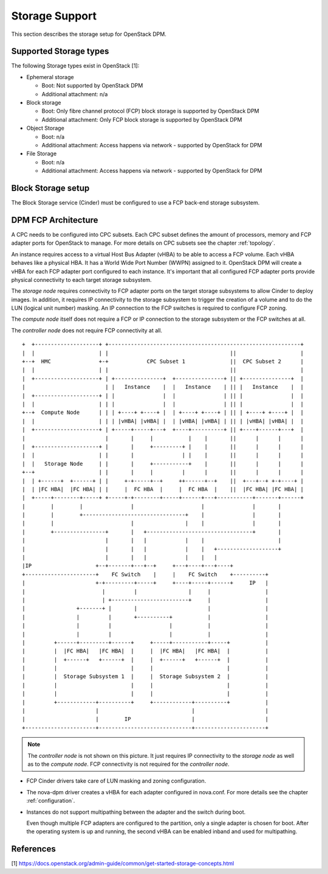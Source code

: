 .. _storage:

===============
Storage Support
===============

This section describes the storage setup for OpenStack DPM.

Supported Storage types
-----------------------

The following Storage types exist in OpenStack [1]:

* Ephemeral storage

  * Boot: Not supported by OpenStack DPM
  * Additional attachment: n/a

* Block storage

  * Boot: Only fibre channel protocol (FCP) block storage is supported by
    OpenStack DPM
  * Additional attachment: Only FCP block storage is supported by OpenStack DPM

* Object Storage

  * Boot: n/a
  * Additional attachment: Access happens via network - supported by OpenStack
    for DPM

* File Storage

  * Boot: n/a
  * Additional attachment: Access happens via network - supported by OpenStack
    for DPM

Block Storage setup
-------------------

The Block Storage service (Cinder) must be configured to use a FCP back-end
storage subsystem.

DPM FCP Architecture
--------------------

A CPC needs to be configured into CPC subsets. Each CPC subset defines the
amount of processors, memory and FCP adapter ports for OpenStack to manage.
For more details on CPC subsets see the chapter :ref:`topology`.

An instance requires access to a virtual Host Bus Adapter (vHBA) to be able
to access a FCP volume. Each vHBA behaves like a physical HBA. It has a World
Wide Port Number (WWPN) assigned to it. OpenStack DPM will create a vHBA
for each FCP adapter port configured to each instance.
It's important that all configured FCP adapter ports provide physical
connectivity to each target storage subsystem.

The *storage node* requires connectivity to FCP adapter ports on the target
storage subsystems to allow Cinder to deploy images. In addition, it
requires IP connectivity to the storage subsystem to trigger the creation of
a volume and to do the LUN (logical unit number) masking. An IP connection to
the FCP switches is required to configure FCP zoning.

The *compute node* itself does not require a FCP or IP connection to the
storage subsystem or the FCP switches at all.

The *controller node* does not require FCP connectivity at all.

::

  +  +--------------------+ +------------------------------------------------------------+
  |  |                    | |                                      ||                    |
  +--+  HMC               +-+            CPC Subset 1              ||  CPC Subset 2      |
  |  |                    | |                                      ||                    |
  |  +--------------------+ | +---------------+  +---------------+ || +---------------+  |
  |                         | |   Instance    |  |   Instance    | || |   Instance    |  |
  |  +--------------------+ | |               |  |               | || |               |  |
  |  |                    | | |               |  |               | || |               |  |
  +--+  Compute Node      | | | +----+ +----+ |  | +----+ +----+ | || | +----+ +----+ |  |
  |  |                    | | | |vHBA| |vHBA| |  | |vHBA| |vHBA| | || | |vHBA| |vHBA| |  |
  |  +--------------------+ | +-----+-----+---+  +----+----------+ || +----+------+---+  |
  |                         |       |     |           |    |       ||      |      |      |
  |  +--------------------+ |       |     +---------+ |    |       ||      |      |      |
  |  |                    | |       |               | |    |       ||      |      |      |
  |  |   Storage Node     | |       |     +-----------+    |       ||      |      |      |
  +--+                    | |       |     |         |      |       ||      |      |      |
  |  | +------+  +------+ | |     +-+-----+--+     ++------+--+    ||  +---+--+ +-+----+ |
  |  | |FC HBA|  |FC HBA| | |     |  FC HBA  |     |  FC HBA  |    ||  |FC HBA| |FC HBA| |
  |  +-----+--------+-----+ +-----+-+--------+-----+------+---+-----------+-------+------+
  |        |        |               |                     |               |       |
  |        |        +--------------------------------+    |               |       |
  |        |                        |                |    |               |       |
  |        +----------------+       |   +---------------------------------+       |
  |                         |       |   |            |    |                       |
  |                         |       |   |            |    |   +-------------------+
  |                         |       |   |            |    |   |
  |IP                    +--+-------+---+--+     +---+----+---+----+
  +----------------------+    FC Switch    |     |    FC Switch    +----------+
  |                      +-+---------+-----+     +----+-----+------+     IP   |
  |                        |         |                |     |                 |
  |                        | +------------------------+     |                 |
  |                +-------+ |       |                      |                 |
  |                |         |       +----------+           |                 |
  |                |         |                  |           |                 |
  |                |         |                  |           |                 |
  |         +------+---------+------+     +-----+-----------+-----+           |
  |         |  |FC HBA|   |FC HBA|  |     |  |FC HBA|   |FC HBA|  |           |
  |         |  +------+   +------+  |     |  +------+   +------+  |           |
  |         |                       |     |                       |           |
  |         |  Storage Subsystem 1  |     |  Storage Subsystem 2  |           |
  |         |                       |     |                       |           |
  |         |                       |     |                       |           |
  |         +------------+----------+     +------------+----------+           |
  |                      |                             |                      |
  |                      |        IP                   |                      |
  +----------------------+-----------------------------+----------------------+


.. note::
  The *controller node* is not shown on this picture. It just requires IP
  connectivity to the *storage node* as well as to the *compute node*. FCP
  connectivity is not required for the *controller node*.

* FCP Cinder drivers take care of LUN masking and zoning configuration.

* The nova-dpm driver creates a vHBA for each adapter configured in nova.conf.
  For more details see the chapter :ref:`configuration`.

* Instances do not support multipathing between the adapter and the switch
  during boot.

  Even though multiple FCP adapters are configured to the partition, only a
  single adapter is chosen for boot. After the operating system is up and
  running, the second vHBA can be enabled inband and used for multipathing.

References
----------

[1] https://docs.openstack.org/admin-guide/common/get-started-storage-concepts.html